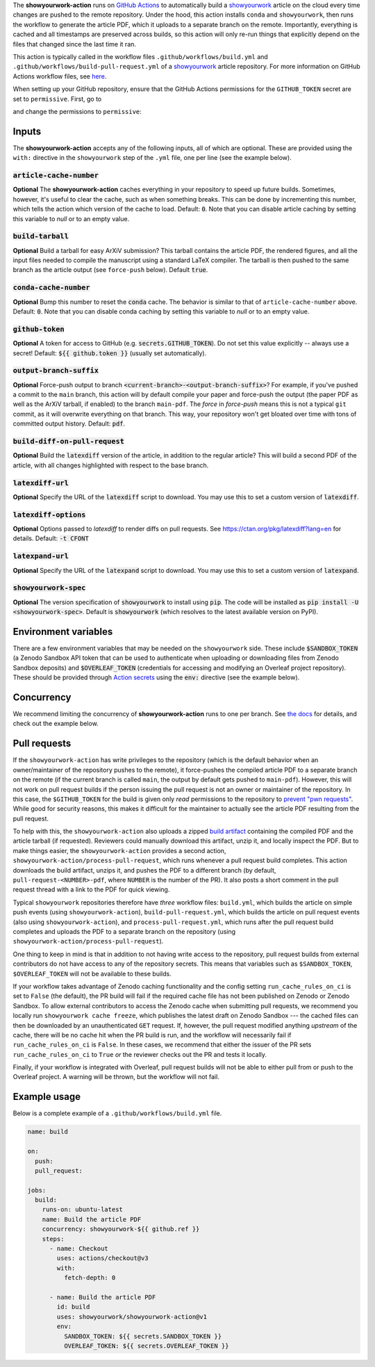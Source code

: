 .. raw:: html

   <div align="center">
   <a href="https://github.com/showyourwork/showyourwork">
   <img src="https://raw.githubusercontent.com/rodluger/showyourwork/img/showyourwork.png" width="450px">
   </img>
   </a>
   <br/>
   </div>
   <br/>

The **showyourwork-action** runs on `GitHub Actions <https://github.com/features/actions>`_ to automatically build a `showyourwork <https://github.com/showyourwork/showyourwork>`_ article on the cloud every time changes are pushed to the remote repository. Under the hood, this action installs ``conda`` and ``showyourwork``, then runs the workflow to generate the article PDF, which it uploads to a separate branch on the remote. Importantly, everything is cached and all timestamps are preserved across builds, so this action will only re-run things that explicitly depend on the files that changed since the last time it ran.

This action is typically called in the workflow files ``.github/workflows/build.yml`` and ``.github/workflows/build-pull-request.yml`` of a `showyourwork <https://github.com/showyourwork/showyourwork>`_ article repository. For more information on GitHub Actions workflow files, see `here <https://docs.github.com/en/actions/reference/workflow-syntax-for-github-actions>`_.

When setting up your GitHub repository, ensure that the GitHub Actions permissions for the ``GITHUB_TOKEN``
secret are set to ``permissive``. First, go to

.. raw:: html

    <pre>
    https://github.com/<span class="text-highlight">$USER/$REPO</span>/settings/actions
    </pre>

and change the permissions to ``permissive``:

.. image:: https://show-your.work/en/latest/_images/workflow_permissions.png
   :width: 60%
   :align: center

Inputs
------

The **showyourwork-action** accepts any of the following inputs, all of which are optional. These are provided using the ``with:`` directive in the ``showyourwork`` step of the ``.yml`` file, one per line (see the example below).

:code:`article-cache-number`
~~~~~~~~~~~~~~~~~~~~~~~~~~~~

**Optional** The **showyourwork-action** caches everything in your repository to speed up future builds. Sometimes, however, it's useful to clear the cache, such as when something breaks. This can be done by incrementing this number, which tells the action which version of the cache to load. Default: :code:`0`. Note that you can disable article caching by setting this variable to `null` or to an empty value.

:code:`build-tarball`
~~~~~~~~~~~~~~~~~~~~~

**Optional** Build a tarball for easy ArXiV submission? This tarball contains the article PDF, the rendered figures, and all the input files needed to compile the manuscript using a standard LaTeX compiler. The tarball is then pushed to the same branch as the article output (see ``force-push`` below). Default :code:`true`.

:code:`conda-cache-number`
~~~~~~~~~~~~~~~~~~~~~~~~~~

**Optional** Bump this number to reset the :code:`conda` cache. The behavior is similar to that of ``article-cache-number`` above. Default: :code:`0`. Note that you can disable conda caching by setting this variable to `null` or to an empty value.

:code:`github-token`
~~~~~~~~~~~~~~~~~~~~

**Optional** A token for access to GitHub (e.g. :code:`secrets.GITHUB_TOKEN`). Do not set this value explicitly -- always use a secret! Default: :code:`${{ github.token }}` (usually set automatically).

:code:`output-branch-suffix`
~~~~~~~~~~~~~~~~~~~~~~~~~~~~

**Optional** Force-push output to branch :code:`<current-branch>-<output-branch-suffix>`? For example, if you've pushed a commit to the ``main`` branch, this action will by default compile your paper and force-push the output (the paper PDF as well as the ArXiV tarball, if enabled) to the branch ``main-pdf``. The *force* in *force-push* means this is not a typical ``git`` commit, as it will overwrite everything on that branch. This way, your repository won't get bloated over time with tons of committed output history. Default: :code:`pdf`.

:code:`build-diff-on-pull-request`
~~~~~~~~~~~~~~~~~~~~~~~~~~~~~~~~~~

**Optional** Build the :code:`latexdiff` version of the article, in addition to the regular article? This will build a second PDF of the article, with all changes highlighted with respect to the base branch.

:code:`latexdiff-url`
~~~~~~~~~~~~~~~~~~~~~

**Optional** Specify the URL of the :code:`latexdiff` script to download. You may use this to set a custom version of :code:`latexdiff`.

:code:`latexdiff-options`
~~~~~~~~~~~~~~~~~~~~~~~~~

**Optional** Options passed to `latexdiff` to render diffs on pull requests. See https://ctan.org/pkg/latexdiff?lang=en for details. Default: :code:`-t CFONT`

:code:`latexpand-url`
~~~~~~~~~~~~~~~~~~~~~

**Optional** Specify the URL of the :code:`latexpand` script to download. You may use this to set a custom version of :code:`latexpand`.

:code:`showyourwork-spec`
~~~~~~~~~~~~~~~~~~~~~~~~~

**Optional** The version specification of :code:`showyourwork` to install using :code:`pip`. The code will be installed as :code:`pip install -U <showyourwork-spec>`. Default is :code:`showyourwork` (which resolves to the latest available version on PyPI).

Environment variables
---------------------

There are a few environment variables that may be needed on the ``showyourwork`` side. These include :code:`$SANDBOX_TOKEN` (a Zenodo Sandbox API token that can be used to authenticate when uploading or downloading files from Zenodo Sandbox deposits) and :code:`$OVERLEAF_TOKEN` (credentials for accessing and modifying an Overleaf project repository).
These should be provided through `Action secrets <https://docs.github.com/en/actions/security-guides/encrypted-secrets>`_ using the :code:`env:` directive (see the example below).

Concurrency
-----------

We recommend limiting the concurrency of **showyourwork-action** runs to one per branch. See `the docs <https://docs.github.com/en/actions/using-jobs/using-concurrency>`_ for details,
and check out the example below.

Pull requests
-------------

If the ``showyourwork-action`` has write privileges to the repository (which is the default behavior when an owner/maintainer of the repository pushes to the remote), it force-pushes the compiled article PDF to a separate branch on the remote (if the current branch is called ``main``, the output by default gets pushed to ``main-pdf``). However, this will not work on pull request builds if the person issuing the pull request is not an owner or maintainer of the repository. In this case, the ``$GITHUB_TOKEN`` for the build is given only *read* permissions to the repository to `prevent "pwn requests" <https://securitylab.github.com/research/github-actions-preventing-pwn-requests/>`__. While good for security reasons, this makes it difficult for the maintainer to actually see the article PDF resulting from the pull request.

To help with this, the ``showyourwork-action`` also uploads a zipped `build artifact <https://docs.github.com/en/actions/using-workflows/storing-workflow-data-as-artifacts>`__ containing the compiled PDF and the article tarball (if requested). Reviewers could manually download this artifact, unzip it, and locally inspect the PDF. But to make things easier, the ``showyourwork-action`` provides a second action, ``showyourwork-action/process-pull-request``, which runs whenever a pull request build completes. This action downloads the build artifact, unzips it, and pushes the PDF to a different branch (by default, ``pull-request-<NUMBER>-pdf``, where ``NUMBER`` is the number of the PR). It also posts a short comment in the pull request thread with a link to the PDF for quick viewing.

Typical ``showyourwork`` repositories therefore have *three* workflow files: ``build.yml``, which builds the article on simple push events (using ``showyourwork-action``), ``build-pull-request.yml``, which builds the article on pull request events (also using ``showyourwork-action``), and ``process-pull-request.yml``, which runs after the pull request build completes and uploads the PDF to a separate branch on the repository (using ``showyourwork-action/process-pull-request``).

One thing to keep in mind is that in addition to not having write access to the repository, pull request builds from external contributors do not have access to any of the repository secrets. This means that variables such as ``$SANDBOX_TOKEN``, ``$OVERLEAF_TOKEN`` will not be available to these builds. 

If your workflow takes advantage of Zenodo caching functionality and the config setting ``run_cache_rules_on_ci`` is set to ``False`` (the default), the PR build will fail if the required cache file has not been published on Zenodo or Zenodo Sandbox. To allow external contributors to access the Zenodo cache when submitting pull requests, we recommend you locally run ``showyourwork cache freeze``, which publishes the latest draft on Zenodo Sandbox --- the cached files can then be downloaded by an unauthenticated ``GET`` request. If, however, the pull request modified anything *upstream* of the cache, there will be no cache hit when the PR build is run, and the workflow will necessarily fail if ``run_cache_rules_on_ci`` is ``False``. In these cases, we recommend that either the issuer of the PR sets ``run_cache_rules_on_ci`` to ``True`` *or* the reviewer checks out the PR and tests it locally.

Finally, if your workflow is integrated with Overleaf, pull request builds will not be able to either pull from or push to the Overleaf project. A warning will be thrown, but the workflow will not fail.


Example usage
-------------

Below is a complete example of a ``.github/workflows/build.yml`` file.

.. code-block:: yaml

  name: build

  on:
    push:
    pull_request:

  jobs:
    build:
      runs-on: ubuntu-latest
      name: Build the article PDF
      concurrency: showyourwork-${{ github.ref }}
      steps:
        - name: Checkout
          uses: actions/checkout@v3
          with:
            fetch-depth: 0

        - name: Build the article PDF
          id: build
          uses: showyourwork/showyourwork-action@v1
          env:
            SANDBOX_TOKEN: ${{ secrets.SANDBOX_TOKEN }}
            OVERLEAF_TOKEN: ${{ secrets.OVERLEAF_TOKEN }}
